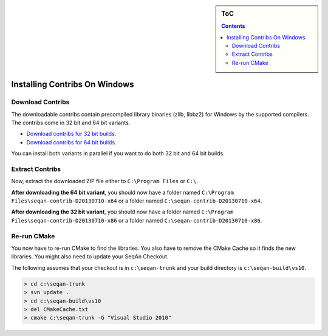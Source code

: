 .. sidebar:: ToC

   .. contents::


.. _how-to-install-contribs-on-windows:

Installing Contribs On Windows
------------------------------

Download Contribs
~~~~~~~~~~~~~~~~~

The downloadable contribs contain precompiled library binaries (zlib, libbz2) for Windows by the supported compilers.
The contribs come in 32 bit and 64 bit variants.

* `Download contribs for 32 bit builds <http://ftp.seqan.de/contribs/seqan-contrib-D20130710-x86.zip>`_.
* `Download contribs for 64 bit builds <http://ftp.seqan.de/contribs/seqan-contrib-D20130710-x64.zip>`_.

You can install both variants in parallel if you want to do both 32 bit and 64 bit builds.

Extract Contribs
~~~~~~~~~~~~~~~~

Now, extract the downloaded ZIP file either to ``C:\Program Files`` or ``C:\``.

**After downloading the 64 bit variant**, you should now have a folder named ``C:\Program Files\seqan-contrib-D20130710-x64`` or a folder named ``C:\seqan-contrib-D20130710-x64``.

**After downloading the 32 bit variant**, you should now have a folder named ``C:\Program Files\seqan-contrib-D20130710-x86`` or a folder named ``C:\seqan-contrib-D20130710-x86``.

Re-run CMake
~~~~~~~~~~~~

You now have to re-run CMake to find the libraries.
You also have to remove the CMake Cache so it finds the new libraries.
You might also need to update your SeqAn Checkout.

The following assumes that your checkout is in ``c:\seqan-trunk`` and your build directory is ``c:\seqan-build\vs10``.

.. code-block:: console

    > cd c:\seqan-trunk
    > svn update .
    > cd c:\seqan-build\vs10
    > del CMakeCache.txt
    > cmake c:\seqan-trunk -G "Visual Studio 2010"
